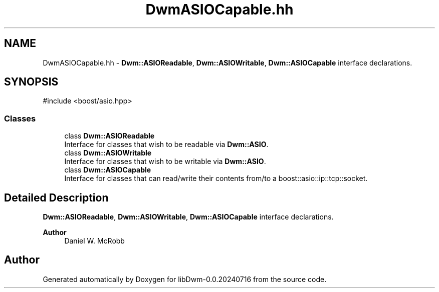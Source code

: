 .TH "DwmASIOCapable.hh" 3 "libDwm-0.0.20240716" \" -*- nroff -*-
.ad l
.nh
.SH NAME
DwmASIOCapable.hh \- \fBDwm::ASIOReadable\fP, \fBDwm::ASIOWritable\fP, \fBDwm::ASIOCapable\fP interface declarations\&.  

.SH SYNOPSIS
.br
.PP
\fR#include <boost/asio\&.hpp>\fP
.br

.SS "Classes"

.in +1c
.ti -1c
.RI "class \fBDwm::ASIOReadable\fP"
.br
.RI "Interface for classes that wish to be readable via \fBDwm::ASIO\fP\&. "
.ti -1c
.RI "class \fBDwm::ASIOWritable\fP"
.br
.RI "Interface for classes that wish to be writable via \fBDwm::ASIO\fP\&. "
.ti -1c
.RI "class \fBDwm::ASIOCapable\fP"
.br
.RI "Interface for classes that can read/write their contents from/to a boost::asio::ip::tcp::socket\&. "
.in -1c
.SH "Detailed Description"
.PP 
\fBDwm::ASIOReadable\fP, \fBDwm::ASIOWritable\fP, \fBDwm::ASIOCapable\fP interface declarations\&. 


.PP
\fBAuthor\fP
.RS 4
Daniel W\&. McRobb 
.RE
.PP

.SH "Author"
.PP 
Generated automatically by Doxygen for libDwm-0\&.0\&.20240716 from the source code\&.
